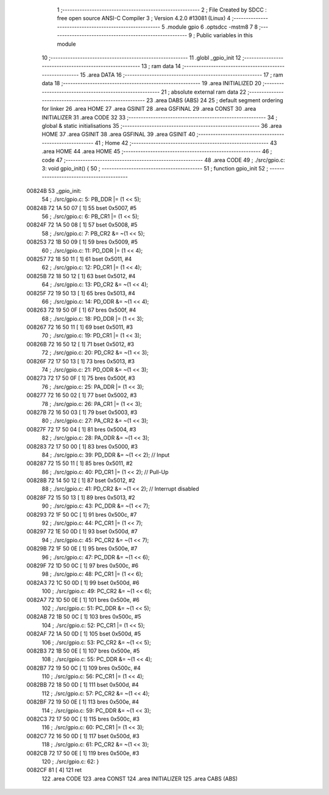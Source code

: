                                       1 ;--------------------------------------------------------
                                      2 ; File Created by SDCC : free open source ANSI-C Compiler
                                      3 ; Version 4.2.0 #13081 (Linux)
                                      4 ;--------------------------------------------------------
                                      5 	.module gpio
                                      6 	.optsdcc -mstm8
                                      7 	
                                      8 ;--------------------------------------------------------
                                      9 ; Public variables in this module
                                     10 ;--------------------------------------------------------
                                     11 	.globl _gpio_init
                                     12 ;--------------------------------------------------------
                                     13 ; ram data
                                     14 ;--------------------------------------------------------
                                     15 	.area DATA
                                     16 ;--------------------------------------------------------
                                     17 ; ram data
                                     18 ;--------------------------------------------------------
                                     19 	.area INITIALIZED
                                     20 ;--------------------------------------------------------
                                     21 ; absolute external ram data
                                     22 ;--------------------------------------------------------
                                     23 	.area DABS (ABS)
                                     24 
                                     25 ; default segment ordering for linker
                                     26 	.area HOME
                                     27 	.area GSINIT
                                     28 	.area GSFINAL
                                     29 	.area CONST
                                     30 	.area INITIALIZER
                                     31 	.area CODE
                                     32 
                                     33 ;--------------------------------------------------------
                                     34 ; global & static initialisations
                                     35 ;--------------------------------------------------------
                                     36 	.area HOME
                                     37 	.area GSINIT
                                     38 	.area GSFINAL
                                     39 	.area GSINIT
                                     40 ;--------------------------------------------------------
                                     41 ; Home
                                     42 ;--------------------------------------------------------
                                     43 	.area HOME
                                     44 	.area HOME
                                     45 ;--------------------------------------------------------
                                     46 ; code
                                     47 ;--------------------------------------------------------
                                     48 	.area CODE
                                     49 ;	./src/gpio.c: 3: void gpio_init() {
                                     50 ;	-----------------------------------------
                                     51 ;	 function gpio_init
                                     52 ;	-----------------------------------------
      00824B                         53 _gpio_init:
                                     54 ;	./src/gpio.c: 5: PB_DDR |= (1 << 5);
      00824B 72 1A 50 07      [ 1]   55 	bset	0x5007, #5
                                     56 ;	./src/gpio.c: 6: PB_CR1 |= (1 << 5);
      00824F 72 1A 50 08      [ 1]   57 	bset	0x5008, #5
                                     58 ;	./src/gpio.c: 7: PB_CR2 &= ~(1 << 5);
      008253 72 1B 50 09      [ 1]   59 	bres	0x5009, #5
                                     60 ;	./src/gpio.c: 11: PD_DDR |= (1 << 4);
      008257 72 18 50 11      [ 1]   61 	bset	0x5011, #4
                                     62 ;	./src/gpio.c: 12: PD_CR1 |= (1 << 4);
      00825B 72 18 50 12      [ 1]   63 	bset	0x5012, #4
                                     64 ;	./src/gpio.c: 13: PD_CR2 &= ~(1 << 4);
      00825F 72 19 50 13      [ 1]   65 	bres	0x5013, #4
                                     66 ;	./src/gpio.c: 14: PD_ODR &= ~(1 << 4);
      008263 72 19 50 0F      [ 1]   67 	bres	0x500f, #4
                                     68 ;	./src/gpio.c: 18: PD_DDR |= (1 << 3);
      008267 72 16 50 11      [ 1]   69 	bset	0x5011, #3
                                     70 ;	./src/gpio.c: 19: PD_CR1 |= (1 << 3);
      00826B 72 16 50 12      [ 1]   71 	bset	0x5012, #3
                                     72 ;	./src/gpio.c: 20: PD_CR2 &= ~(1 << 3);
      00826F 72 17 50 13      [ 1]   73 	bres	0x5013, #3
                                     74 ;	./src/gpio.c: 21: PD_ODR &= ~(1 << 3);
      008273 72 17 50 0F      [ 1]   75 	bres	0x500f, #3
                                     76 ;	./src/gpio.c: 25: PA_DDR |= (1 << 3);
      008277 72 16 50 02      [ 1]   77 	bset	0x5002, #3
                                     78 ;	./src/gpio.c: 26: PA_CR1 |= (1 << 3);
      00827B 72 16 50 03      [ 1]   79 	bset	0x5003, #3
                                     80 ;	./src/gpio.c: 27: PA_CR2 &= ~(1 << 3);
      00827F 72 17 50 04      [ 1]   81 	bres	0x5004, #3
                                     82 ;	./src/gpio.c: 28: PA_ODR &= ~(1 << 3);
      008283 72 17 50 00      [ 1]   83 	bres	0x5000, #3
                                     84 ;	./src/gpio.c: 39: PD_DDR &= ~(1 << 2); // Input 
      008287 72 15 50 11      [ 1]   85 	bres	0x5011, #2
                                     86 ;	./src/gpio.c: 40: PD_CR1 |= (1 << 2); // Pull-Up
      00828B 72 14 50 12      [ 1]   87 	bset	0x5012, #2
                                     88 ;	./src/gpio.c: 41: PD_CR2 &= ~(1 << 2); // Interrupt disabled
      00828F 72 15 50 13      [ 1]   89 	bres	0x5013, #2
                                     90 ;	./src/gpio.c: 43: PC_DDR &= ~(1 << 7);
      008293 72 1F 50 0C      [ 1]   91 	bres	0x500c, #7
                                     92 ;	./src/gpio.c: 44: PC_CR1 |= (1 << 7);
      008297 72 1E 50 0D      [ 1]   93 	bset	0x500d, #7
                                     94 ;	./src/gpio.c: 45: PC_CR2 &= ~(1 << 7);
      00829B 72 1F 50 0E      [ 1]   95 	bres	0x500e, #7
                                     96 ;	./src/gpio.c: 47: PC_DDR &= ~(1 << 6);
      00829F 72 1D 50 0C      [ 1]   97 	bres	0x500c, #6
                                     98 ;	./src/gpio.c: 48: PC_CR1 |= (1 << 6);
      0082A3 72 1C 50 0D      [ 1]   99 	bset	0x500d, #6
                                    100 ;	./src/gpio.c: 49: PC_CR2 &= ~(1 << 6);
      0082A7 72 1D 50 0E      [ 1]  101 	bres	0x500e, #6
                                    102 ;	./src/gpio.c: 51: PC_DDR &= ~(1 << 5);
      0082AB 72 1B 50 0C      [ 1]  103 	bres	0x500c, #5
                                    104 ;	./src/gpio.c: 52: PC_CR1 |= (1 << 5);
      0082AF 72 1A 50 0D      [ 1]  105 	bset	0x500d, #5
                                    106 ;	./src/gpio.c: 53: PC_CR2 &= ~(1 << 5);
      0082B3 72 1B 50 0E      [ 1]  107 	bres	0x500e, #5
                                    108 ;	./src/gpio.c: 55: PC_DDR &= ~(1 << 4);
      0082B7 72 19 50 0C      [ 1]  109 	bres	0x500c, #4
                                    110 ;	./src/gpio.c: 56: PC_CR1 |= (1 << 4);
      0082BB 72 18 50 0D      [ 1]  111 	bset	0x500d, #4
                                    112 ;	./src/gpio.c: 57: PC_CR2 &= ~(1 << 4);
      0082BF 72 19 50 0E      [ 1]  113 	bres	0x500e, #4
                                    114 ;	./src/gpio.c: 59: PC_DDR &= ~(1 << 3);
      0082C3 72 17 50 0C      [ 1]  115 	bres	0x500c, #3
                                    116 ;	./src/gpio.c: 60: PC_CR1 |= (1 << 3);
      0082C7 72 16 50 0D      [ 1]  117 	bset	0x500d, #3
                                    118 ;	./src/gpio.c: 61: PC_CR2 &= ~(1 << 3);
      0082CB 72 17 50 0E      [ 1]  119 	bres	0x500e, #3
                                    120 ;	./src/gpio.c: 62: }
      0082CF 81               [ 4]  121 	ret
                                    122 	.area CODE
                                    123 	.area CONST
                                    124 	.area INITIALIZER
                                    125 	.area CABS (ABS)
